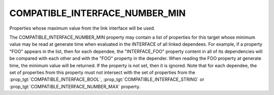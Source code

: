 COMPATIBLE_INTERFACE_NUMBER_MIN
-------------------------------

Properties whose maximum value from the link interface will be used.

The COMPATIBLE_INTERFACE_NUMBER_MIN property may contain a list of
properties for this target whose minimum value may be read at generate time
when evaluated in the INTERFACE of all linked dependees.  For example, if a
property "FOO" appears in the list, then for each dependee, the
"INTERFACE_FOO" property content in all of its dependencies will be compared
with each other and with the "FOO" property in the depender.  When reading
the FOO property at generate time, the minimum value will be returned.
If the property is not set, then it is ignored.  Note that for each
dependee, the set of properties from this property must not intersect
with the set of properties from the :prop_tgt:`COMPATIBLE_INTERFACE_BOOL`,
:prop_tgt:`COMPATIBLE_INTERFACE_STRING` or
:prop_tgt:`COMPATIBLE_INTERFACE_NUMBER_MAX` property.
